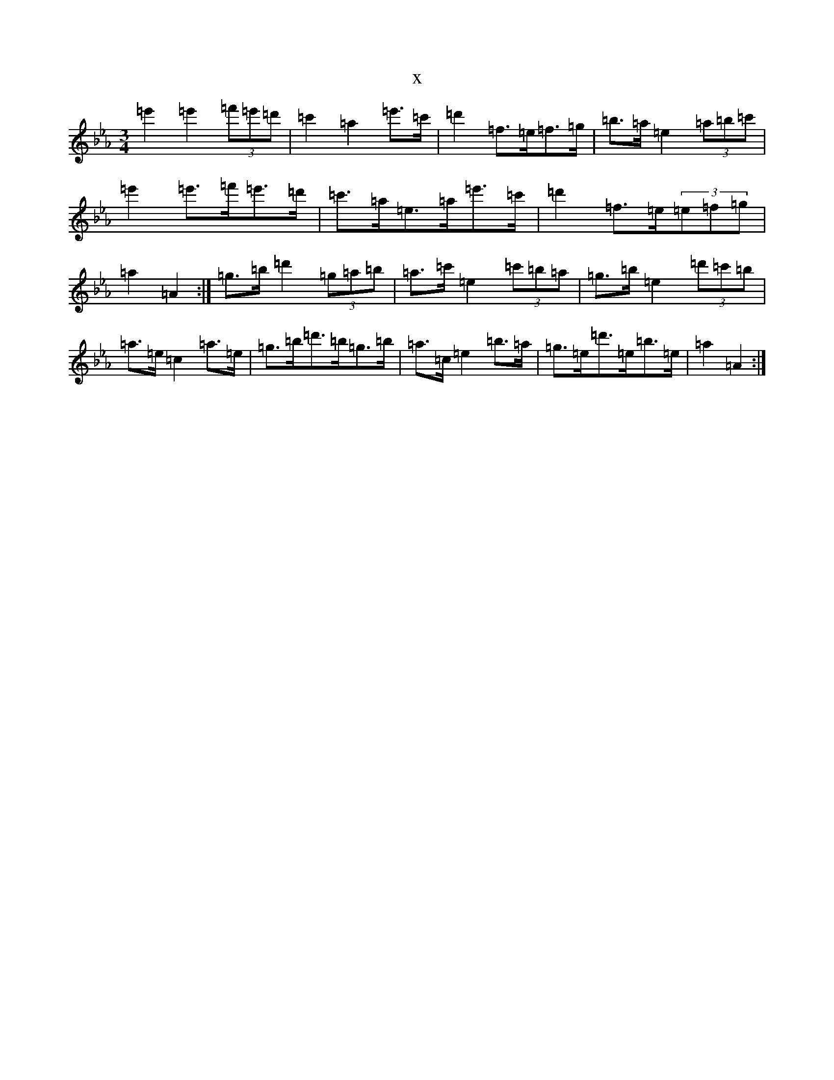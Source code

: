 X:9660
T:x
L:1/8
M:3/4
K: C minor
=e'2=e'2(3=f'=e'=d'|=c'2=a2=e'>=c'|=d'2=f>=e=f>=g|=b>=a=e2(3=a=b=c'|=e'2=e'>=f'=e'>=d'|=c'>=a=e>=a=e'>=c'|=d'2=f>=e(3=e=f=g|=a2=A2:|=g>=b=d'2(3=g=a=b|=a>=c'=e2(3=c'=b=a|=g>=b=e2(3=d'=c'=b|=a>=e=c2=a>=e|=g>=b=d'>=b=g>=b|=a>=c=e2=b>=a|=g>=e=d'>=e=b>=e|=a2=A2:|